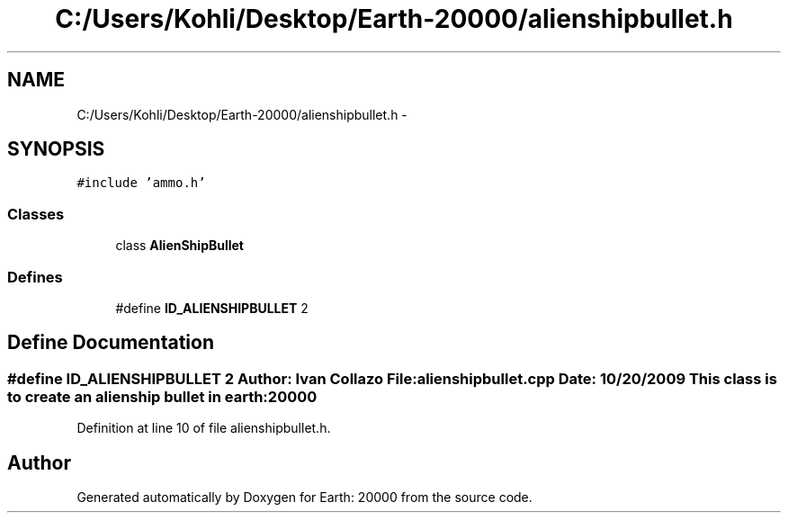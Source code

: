 .TH "C:/Users/Kohli/Desktop/Earth-20000/alienshipbullet.h" 3 "4 Dec 2009" "Earth: 20000" \" -*- nroff -*-
.ad l
.nh
.SH NAME
C:/Users/Kohli/Desktop/Earth-20000/alienshipbullet.h \- 
.SH SYNOPSIS
.br
.PP
\fC#include 'ammo.h'\fP
.br

.SS "Classes"

.in +1c
.ti -1c
.RI "class \fBAlienShipBullet\fP"
.br
.in -1c
.SS "Defines"

.in +1c
.ti -1c
.RI "#define \fBID_ALIENSHIPBULLET\fP   2"
.br
.in -1c
.SH "Define Documentation"
.PP 
.SS "#define ID_ALIENSHIPBULLET   2"Author: Ivan Collazo File: \fBalienshipbullet.cpp\fP Date: 10/20/2009 This class is to create an alien ship bullet in earth:20000 
.PP
Definition at line 10 of file alienshipbullet.h.
.SH "Author"
.PP 
Generated automatically by Doxygen for Earth: 20000 from the source code.
